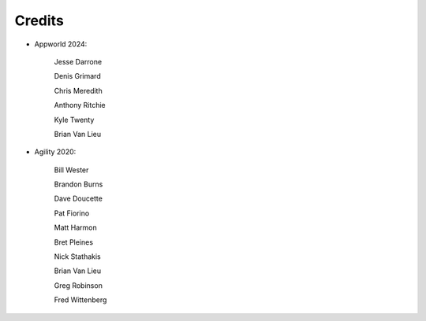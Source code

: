 Credits
=======


- Appworld 2024:

   Jesse Darrone

   Denis Grimard

   Chris Meredith

   Anthony Ritchie

   Kyle Twenty

   Brian Van Lieu
   

- Agility 2020:

   Bill Wester

   Brandon Burns
   
   Dave Doucette

   Pat Fiorino

   Matt Harmon

   Bret Pleines

   Nick Stathakis
   
   Brian Van Lieu

   Greg Robinson

   Fred Wittenberg

